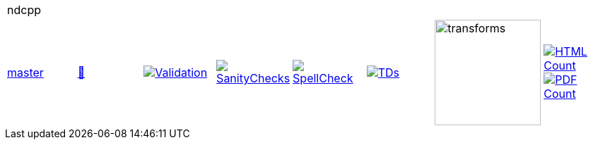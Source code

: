 [cols="1,1,1,1,1,1,1,1"]
|===
8+|ndcpp 
| https://github.com/commoncriteria/ndcpp/tree/master[master] 
a| https://commoncriteria.github.io/ndcpp/master/ndcpp-release.html[📄]
a|[link=https://github.com/commoncriteria/ndcpp/blob/gh-pages/master/ValidationReport.txt]
image::https://raw.githubusercontent.com/commoncriteria/ndcpp/gh-pages/master/validation.svg[Validation]
a|[link=https://github.com/commoncriteria/ndcpp/blob/gh-pages/master/SanityChecksOutput.md]
image::https://raw.githubusercontent.com/commoncriteria/ndcpp/gh-pages/master/warnings.svg[SanityChecks]
a|[link=https://github.com/commoncriteria/ndcpp/blob/gh-pages/master/SpellCheckReport.txt]
image::https://raw.githubusercontent.com/commoncriteria/ndcpp/gh-pages/master/spell-badge.svg[SpellCheck]
a|[link=https://github.com/commoncriteria/ndcpp/blob/gh-pages/master/TDValidationReport.txt]
image::https://raw.githubusercontent.com/commoncriteria/ndcpp/gh-pages/master/tds.svg[TDs]
a|image::https://raw.githubusercontent.com/commoncriteria/ndcpp/gh-pages/master/transforms.svg[transforms,150]
a| [link=https://github.com/commoncriteria/ndcpp/blob/gh-pages/master/HTMLs.adoc]
image::https://raw.githubusercontent.com/commoncriteria/ndcpp/gh-pages/master/html_count.svg[HTML Count]
[link=https://github.com/commoncriteria/ndcpp/blob/gh-pages/master/PDFs.adoc]
image::https://raw.githubusercontent.com/commoncriteria/ndcpp/gh-pages/master/pdf_count.svg[PDF Count]
|===
